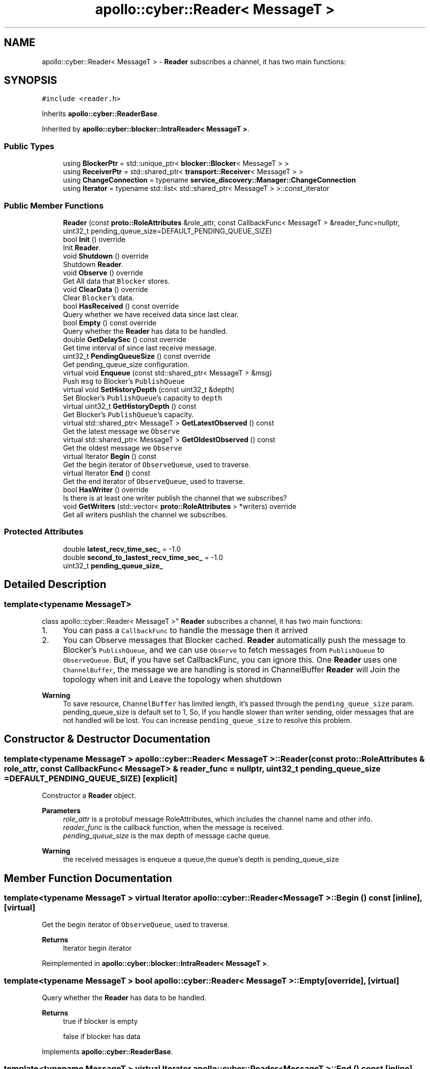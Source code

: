 .TH "apollo::cyber::Reader< MessageT >" 3 "Sun Sep 3 2023" "Version 8.0" "Cyber-Cmake" \" -*- nroff -*-
.ad l
.nh
.SH NAME
apollo::cyber::Reader< MessageT > \- \fBReader\fP subscribes a channel, it has two main functions:  

.SH SYNOPSIS
.br
.PP
.PP
\fC#include <reader\&.h>\fP
.PP
Inherits \fBapollo::cyber::ReaderBase\fP\&.
.PP
Inherited by \fBapollo::cyber::blocker::IntraReader< MessageT >\fP\&.
.SS "Public Types"

.in +1c
.ti -1c
.RI "using \fBBlockerPtr\fP = std::unique_ptr< \fBblocker::Blocker\fP< MessageT > >"
.br
.ti -1c
.RI "using \fBReceiverPtr\fP = std::shared_ptr< \fBtransport::Receiver\fP< MessageT > >"
.br
.ti -1c
.RI "using \fBChangeConnection\fP = typename \fBservice_discovery::Manager::ChangeConnection\fP"
.br
.ti -1c
.RI "using \fBIterator\fP = typename std::list< std::shared_ptr< MessageT > >::const_iterator"
.br
.in -1c
.SS "Public Member Functions"

.in +1c
.ti -1c
.RI "\fBReader\fP (const \fBproto::RoleAttributes\fP &role_attr, const CallbackFunc< MessageT > &reader_func=nullptr, uint32_t pending_queue_size=DEFAULT_PENDING_QUEUE_SIZE)"
.br
.ti -1c
.RI "bool \fBInit\fP () override"
.br
.RI "Init \fBReader\fP\&. "
.ti -1c
.RI "void \fBShutdown\fP () override"
.br
.RI "Shutdown \fBReader\fP\&. "
.ti -1c
.RI "void \fBObserve\fP () override"
.br
.RI "Get All data that \fCBlocker\fP stores\&. "
.ti -1c
.RI "void \fBClearData\fP () override"
.br
.RI "Clear \fCBlocker\fP's data\&. "
.ti -1c
.RI "bool \fBHasReceived\fP () const override"
.br
.RI "Query whether we have received data since last clear\&. "
.ti -1c
.RI "bool \fBEmpty\fP () const override"
.br
.RI "Query whether the \fBReader\fP has data to be handled\&. "
.ti -1c
.RI "double \fBGetDelaySec\fP () const override"
.br
.RI "Get time interval of since last receive message\&. "
.ti -1c
.RI "uint32_t \fBPendingQueueSize\fP () const override"
.br
.RI "Get pending_queue_size configuration\&. "
.ti -1c
.RI "virtual void \fBEnqueue\fP (const std::shared_ptr< MessageT > &msg)"
.br
.RI "Push \fCmsg\fP to Blocker's \fCPublishQueue\fP "
.ti -1c
.RI "virtual void \fBSetHistoryDepth\fP (const uint32_t &depth)"
.br
.RI "Set Blocker's \fCPublishQueue\fP's capacity to \fCdepth\fP "
.ti -1c
.RI "virtual uint32_t \fBGetHistoryDepth\fP () const"
.br
.RI "Get Blocker's \fCPublishQueue\fP's capacity\&. "
.ti -1c
.RI "virtual std::shared_ptr< MessageT > \fBGetLatestObserved\fP () const"
.br
.RI "Get the latest message we \fCObserve\fP "
.ti -1c
.RI "virtual std::shared_ptr< MessageT > \fBGetOldestObserved\fP () const"
.br
.RI "Get the oldest message we \fCObserve\fP "
.ti -1c
.RI "virtual Iterator \fBBegin\fP () const"
.br
.RI "Get the begin iterator of \fCObserveQueue\fP, used to traverse\&. "
.ti -1c
.RI "virtual Iterator \fBEnd\fP () const"
.br
.RI "Get the end iterator of \fCObserveQueue\fP, used to traverse\&. "
.ti -1c
.RI "bool \fBHasWriter\fP () override"
.br
.RI "Is there is at least one writer publish the channel that we subscribes? "
.ti -1c
.RI "void \fBGetWriters\fP (std::vector< \fBproto::RoleAttributes\fP > *writers) override"
.br
.RI "Get all writers pushlish the channel we subscribes\&. "
.in -1c
.SS "Protected Attributes"

.in +1c
.ti -1c
.RI "double \fBlatest_recv_time_sec_\fP = \-1\&.0"
.br
.ti -1c
.RI "double \fBsecond_to_lastest_recv_time_sec_\fP = \-1\&.0"
.br
.ti -1c
.RI "uint32_t \fBpending_queue_size_\fP"
.br
.in -1c
.SH "Detailed Description"
.PP 

.SS "template<typename MessageT>
.br
class apollo::cyber::Reader< MessageT >"
\fBReader\fP subscribes a channel, it has two main functions: 


.IP "1." 4
You can pass a \fCCallbackFunc\fP to handle the message then it arrived
.IP "2." 4
You can Observe messages that Blocker cached\&. \fBReader\fP automatically push the message to Blocker's \fCPublishQueue\fP, and we can use \fCObserve\fP to fetch messages from \fCPublishQueue\fP to \fCObserveQueue\fP\&. But, if you have set CallbackFunc, you can ignore this\&. One \fBReader\fP uses one \fCChannelBuffer\fP, the message we are handling is stored in ChannelBuffer \fBReader\fP will Join the topology when init and Leave the topology when shutdown 
.PP
\fBWarning\fP
.RS 4
To save resource, \fCChannelBuffer\fP has limited length, it's passed through the \fCpending_queue_size\fP param\&. pending_queue_size is default set to 1, So, If you handle slower than writer sending, older messages that are not handled will be lost\&. You can increase \fCpending_queue_size\fP to resolve this problem\&. 
.RE
.PP

.PP

.SH "Constructor & Destructor Documentation"
.PP 
.SS "template<typename MessageT > \fBapollo::cyber::Reader\fP< MessageT >::\fBReader\fP (const \fBproto::RoleAttributes\fP & role_attr, const CallbackFunc< MessageT > & reader_func = \fCnullptr\fP, uint32_t pending_queue_size = \fCDEFAULT_PENDING_QUEUE_SIZE\fP)\fC [explicit]\fP"
Constructor a \fBReader\fP object\&. 
.PP
\fBParameters\fP
.RS 4
\fIrole_attr\fP is a protobuf message RoleAttributes, which includes the channel name and other info\&. 
.br
\fIreader_func\fP is the callback function, when the message is received\&. 
.br
\fIpending_queue_size\fP is the max depth of message cache queue\&. 
.RE
.PP
\fBWarning\fP
.RS 4
the received messages is enqueue a queue,the queue's depth is pending_queue_size 
.RE
.PP

.SH "Member Function Documentation"
.PP 
.SS "template<typename MessageT > virtual Iterator \fBapollo::cyber::Reader\fP< MessageT >::Begin () const\fC [inline]\fP, \fC [virtual]\fP"

.PP
Get the begin iterator of \fCObserveQueue\fP, used to traverse\&. 
.PP
\fBReturns\fP
.RS 4
Iterator begin iterator 
.RE
.PP

.PP
Reimplemented in \fBapollo::cyber::blocker::IntraReader< MessageT >\fP\&.
.SS "template<typename MessageT > bool \fBapollo::cyber::Reader\fP< MessageT >::Empty\fC [override]\fP, \fC [virtual]\fP"

.PP
Query whether the \fBReader\fP has data to be handled\&. 
.PP
\fBReturns\fP
.RS 4
true if blocker is empty 
.PP
false if blocker has data 
.RE
.PP

.PP
Implements \fBapollo::cyber::ReaderBase\fP\&.
.SS "template<typename MessageT > virtual Iterator \fBapollo::cyber::Reader\fP< MessageT >::End () const\fC [inline]\fP, \fC [virtual]\fP"

.PP
Get the end iterator of \fCObserveQueue\fP, used to traverse\&. 
.PP
\fBReturns\fP
.RS 4
Iterator begin iterator 
.RE
.PP

.PP
Reimplemented in \fBapollo::cyber::blocker::IntraReader< MessageT >\fP\&.
.SS "template<typename MessageT > void \fBapollo::cyber::Reader\fP< MessageT >::Enqueue (const std::shared_ptr< MessageT > & msg)\fC [virtual]\fP"

.PP
Push \fCmsg\fP to Blocker's \fCPublishQueue\fP 
.PP
\fBParameters\fP
.RS 4
\fImsg\fP message ptr to be pushed 
.RE
.PP

.PP
Reimplemented in \fBapollo::cyber::blocker::IntraReader< MessageT >\fP\&.
.SS "template<typename MessageT > double \fBapollo::cyber::Reader\fP< MessageT >::GetDelaySec\fC [override]\fP, \fC [virtual]\fP"

.PP
Get time interval of since last receive message\&. 
.PP
\fBReturns\fP
.RS 4
double seconds delay 
.RE
.PP

.PP
Implements \fBapollo::cyber::ReaderBase\fP\&.
.SS "template<typename MessageT > uint32_t \fBapollo::cyber::Reader\fP< MessageT >::GetHistoryDepth\fC [virtual]\fP"

.PP
Get Blocker's \fCPublishQueue\fP's capacity\&. 
.PP
\fBReturns\fP
.RS 4
uint32_t depth of the history 
.RE
.PP

.PP
Reimplemented in \fBapollo::cyber::blocker::IntraReader< MessageT >\fP\&.
.SS "template<typename MessageT > std::shared_ptr< MessageT > \fBapollo::cyber::Reader\fP< MessageT >::GetLatestObserved\fC [virtual]\fP"

.PP
Get the latest message we \fCObserve\fP 
.PP
\fBReturns\fP
.RS 4
std::shared_ptr<MessageT> the latest message 
.RE
.PP

.PP
Reimplemented in \fBapollo::cyber::blocker::IntraReader< MessageT >\fP\&.
.SS "template<typename MessageT > std::shared_ptr< MessageT > \fBapollo::cyber::Reader\fP< MessageT >::GetOldestObserved\fC [virtual]\fP"

.PP
Get the oldest message we \fCObserve\fP 
.PP
\fBReturns\fP
.RS 4
std::shared_ptr<MessageT> the oldest message 
.RE
.PP

.PP
Reimplemented in \fBapollo::cyber::blocker::IntraReader< MessageT >\fP\&.
.SS "template<typename MessageT > void \fBapollo::cyber::Reader\fP< MessageT >::GetWriters (std::vector< \fBproto::RoleAttributes\fP > * writers)\fC [override]\fP, \fC [virtual]\fP"

.PP
Get all writers pushlish the channel we subscribes\&. 
.PP
\fBParameters\fP
.RS 4
\fIwriters\fP result vector of RoleAttributes 
.RE
.PP

.PP
Reimplemented from \fBapollo::cyber::ReaderBase\fP\&.
.SS "template<typename MessageT > bool \fBapollo::cyber::Reader\fP< MessageT >::HasReceived\fC [override]\fP, \fC [virtual]\fP"

.PP
Query whether we have received data since last clear\&. 
.PP
\fBReturns\fP
.RS 4
true if the reader has received data 
.PP
false if the reader has not received data 
.RE
.PP

.PP
Implements \fBapollo::cyber::ReaderBase\fP\&.
.SS "template<typename MessageT > bool \fBapollo::cyber::Reader\fP< MessageT >::HasWriter\fC [override]\fP, \fC [virtual]\fP"

.PP
Is there is at least one writer publish the channel that we subscribes? 
.PP
\fBReturns\fP
.RS 4
true if the channel has writer 
.PP
false if the channel has no writer 
.RE
.PP

.PP
Reimplemented from \fBapollo::cyber::ReaderBase\fP\&.
.SS "template<typename MessageT > bool \fBapollo::cyber::Reader\fP< MessageT >::Init\fC [override]\fP, \fC [virtual]\fP"

.PP
Init \fBReader\fP\&. 
.PP
\fBReturns\fP
.RS 4
true if init successfully 
.PP
false if init failed 
.RE
.PP

.PP
Implements \fBapollo::cyber::ReaderBase\fP\&.
.SS "template<typename MessageT > uint32_t \fBapollo::cyber::Reader\fP< MessageT >::PendingQueueSize\fC [override]\fP, \fC [virtual]\fP"

.PP
Get pending_queue_size configuration\&. 
.PP
\fBReturns\fP
.RS 4
uint32_t the value of pending queue size 
.RE
.PP

.PP
Implements \fBapollo::cyber::ReaderBase\fP\&.
.SS "template<typename MessageT > void \fBapollo::cyber::Reader\fP< MessageT >::SetHistoryDepth (const uint32_t & depth)\fC [virtual]\fP"

.PP
Set Blocker's \fCPublishQueue\fP's capacity to \fCdepth\fP 
.PP
\fBParameters\fP
.RS 4
\fIdepth\fP the value you want to set 
.RE
.PP

.PP
Reimplemented in \fBapollo::cyber::blocker::IntraReader< MessageT >\fP\&.

.SH "Author"
.PP 
Generated automatically by Doxygen for Cyber-Cmake from the source code\&.
